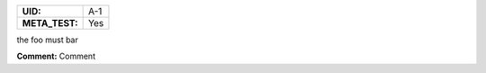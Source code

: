 .. _A-1:

.. list-table::
    :align: left
    :header-rows: 0

    * - **UID:**
      - A-1

    * - **META_TEST:**
      - Yes


the foo must bar

**Comment:** Comment
